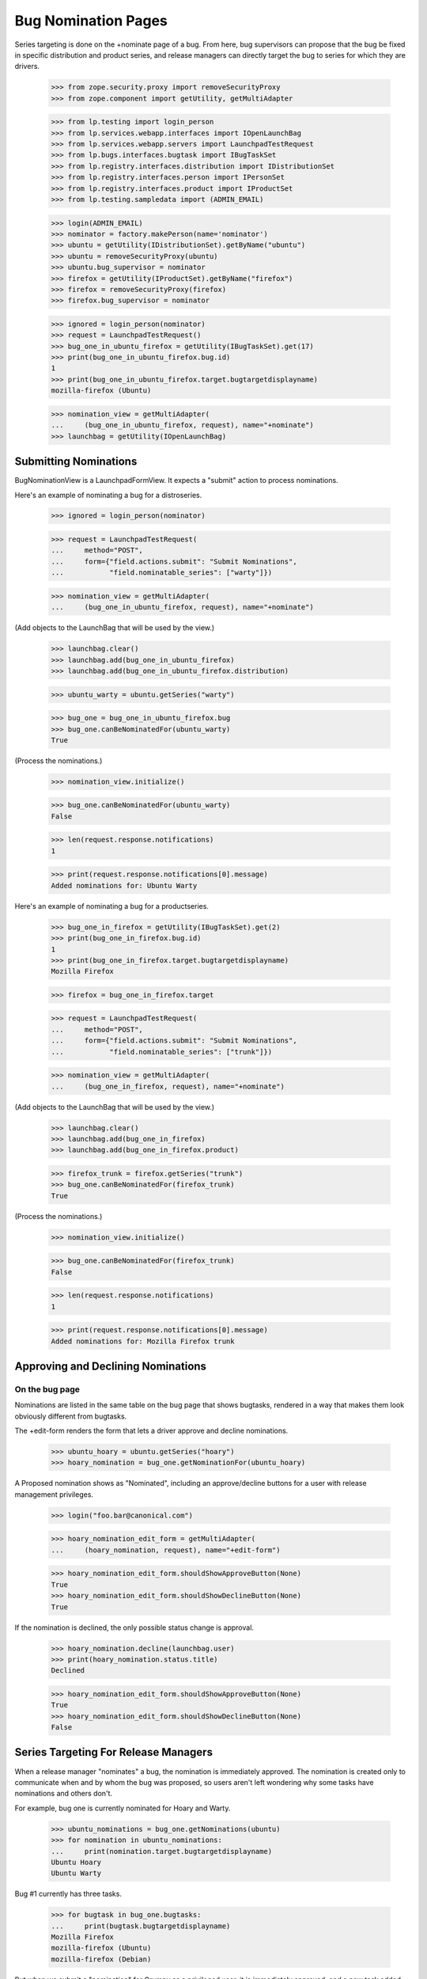 Bug Nomination Pages
====================

Series targeting is done on the +nominate page of a bug. From here,
bug supervisors can propose that the bug be fixed in specific distribution
and product series, and release managers can directly target
the bug to series for which they are drivers.

    >>> from zope.security.proxy import removeSecurityProxy
    >>> from zope.component import getUtility, getMultiAdapter

    >>> from lp.testing import login_person
    >>> from lp.services.webapp.interfaces import IOpenLaunchBag
    >>> from lp.services.webapp.servers import LaunchpadTestRequest
    >>> from lp.bugs.interfaces.bugtask import IBugTaskSet
    >>> from lp.registry.interfaces.distribution import IDistributionSet
    >>> from lp.registry.interfaces.person import IPersonSet
    >>> from lp.registry.interfaces.product import IProductSet
    >>> from lp.testing.sampledata import (ADMIN_EMAIL)

    >>> login(ADMIN_EMAIL)
    >>> nominator = factory.makePerson(name='nominator')
    >>> ubuntu = getUtility(IDistributionSet).getByName("ubuntu")
    >>> ubuntu = removeSecurityProxy(ubuntu)
    >>> ubuntu.bug_supervisor = nominator
    >>> firefox = getUtility(IProductSet).getByName("firefox")
    >>> firefox = removeSecurityProxy(firefox)
    >>> firefox.bug_supervisor = nominator

    >>> ignored = login_person(nominator)
    >>> request = LaunchpadTestRequest()
    >>> bug_one_in_ubuntu_firefox = getUtility(IBugTaskSet).get(17)
    >>> print(bug_one_in_ubuntu_firefox.bug.id)
    1
    >>> print(bug_one_in_ubuntu_firefox.target.bugtargetdisplayname)
    mozilla-firefox (Ubuntu)

    >>> nomination_view = getMultiAdapter(
    ...     (bug_one_in_ubuntu_firefox, request), name="+nominate")
    >>> launchbag = getUtility(IOpenLaunchBag)


Submitting Nominations
----------------------

BugNominationView is a LaunchpadFormView. It expects a "submit" action
to process nominations.

Here's an example of nominating a bug for a distroseries.

    >>> ignored = login_person(nominator)

    >>> request = LaunchpadTestRequest(
    ...     method="POST",
    ...     form={"field.actions.submit": "Submit Nominations",
    ...           "field.nominatable_series": ["warty"]})

    >>> nomination_view = getMultiAdapter(
    ...     (bug_one_in_ubuntu_firefox, request), name="+nominate")

(Add objects to the LaunchBag that will be used by the view.)

    >>> launchbag.clear()
    >>> launchbag.add(bug_one_in_ubuntu_firefox)
    >>> launchbag.add(bug_one_in_ubuntu_firefox.distribution)

    >>> ubuntu_warty = ubuntu.getSeries("warty")

    >>> bug_one = bug_one_in_ubuntu_firefox.bug
    >>> bug_one.canBeNominatedFor(ubuntu_warty)
    True

(Process the nominations.)

    >>> nomination_view.initialize()

    >>> bug_one.canBeNominatedFor(ubuntu_warty)
    False

    >>> len(request.response.notifications)
    1

    >>> print(request.response.notifications[0].message)
    Added nominations for: Ubuntu Warty

Here's an example of nominating a bug for a productseries.

    >>> bug_one_in_firefox = getUtility(IBugTaskSet).get(2)
    >>> print(bug_one_in_firefox.bug.id)
    1
    >>> print(bug_one_in_firefox.target.bugtargetdisplayname)
    Mozilla Firefox

    >>> firefox = bug_one_in_firefox.target

    >>> request = LaunchpadTestRequest(
    ...     method="POST",
    ...     form={"field.actions.submit": "Submit Nominations",
    ...           "field.nominatable_series": ["trunk"]})

    >>> nomination_view = getMultiAdapter(
    ...     (bug_one_in_firefox, request), name="+nominate")

(Add objects to the LaunchBag that will be used by the view.)

    >>> launchbag.clear()
    >>> launchbag.add(bug_one_in_firefox)
    >>> launchbag.add(bug_one_in_firefox.product)

    >>> firefox_trunk = firefox.getSeries("trunk")
    >>> bug_one.canBeNominatedFor(firefox_trunk)
    True

(Process the nominations.)

    >>> nomination_view.initialize()

    >>> bug_one.canBeNominatedFor(firefox_trunk)
    False

    >>> len(request.response.notifications)
    1

    >>> print(request.response.notifications[0].message)
    Added nominations for: Mozilla Firefox trunk


Approving and Declining Nominations
-----------------------------------

On the bug page
...............

Nominations are listed in the same table on the bug page that shows
bugtasks, rendered in a way that makes them look obviously different
from bugtasks.

The +edit-form renders the form that lets a driver approve and decline
nominations.

    >>> ubuntu_hoary = ubuntu.getSeries("hoary")
    >>> hoary_nomination = bug_one.getNominationFor(ubuntu_hoary)

A Proposed nomination shows as "Nominated", including an approve/decline
buttons for a user with release management privileges.

    >>> login("foo.bar@canonical.com")

    >>> hoary_nomination_edit_form = getMultiAdapter(
    ...     (hoary_nomination, request), name="+edit-form")

    >>> hoary_nomination_edit_form.shouldShowApproveButton(None)
    True
    >>> hoary_nomination_edit_form.shouldShowDeclineButton(None)
    True

If the nomination is declined, the only possible status change is
approval.

    >>> hoary_nomination.decline(launchbag.user)
    >>> print(hoary_nomination.status.title)
    Declined

    >>> hoary_nomination_edit_form.shouldShowApproveButton(None)
    True
    >>> hoary_nomination_edit_form.shouldShowDeclineButton(None)
    False


Series Targeting For Release Managers
-------------------------------------

When a release manager "nominates" a bug, the nomination is immediately
approved. The nomination is created only to communicate when and by whom
the bug was proposed, so users aren't left wondering why some tasks have
nominations and others don't.

For example, bug one is currently nominated for Hoary and Warty.

    >>> ubuntu_nominations = bug_one.getNominations(ubuntu)
    >>> for nomination in ubuntu_nominations:
    ...     print(nomination.target.bugtargetdisplayname)
    Ubuntu Hoary
    Ubuntu Warty

Bug #1 currently has three tasks.

    >>> for bugtask in bug_one.bugtasks:
    ...     print(bugtask.bugtargetdisplayname)
    Mozilla Firefox
    mozilla-firefox (Ubuntu)
    mozilla-firefox (Debian)

But when we submit a "nomination" for Grumpy as a privileged user, it is
immediately approved, and a new task added. By "privileged user" in this
context, we mean a user that has, either directly or through a team,
launchpad.Driver permission on the nomination.

    >>> ubuntu_team = getUtility(IPersonSet).getByName("ubuntu-team")

    >>> login("celso.providelo@canonical.com")

    >>> cprov = launchbag.user
    >>> print(cprov.name)
    cprov

    >>> cprov.inTeam(ubuntu_team)
    True

    >>> request = LaunchpadTestRequest(
    ...     method="POST",
    ...     form={"field.actions.submit": "Submit Nominations",
    ...           "field.nominatable_series": ["grumpy"]})

    >>> nomination_view = getMultiAdapter(
    ...     (bug_one_in_ubuntu_firefox, request), name="+nominate")
    >>> launchbag.clear()
    >>> launchbag.add(bug_one_in_ubuntu_firefox)
    >>> launchbag.add(bug_one_in_ubuntu_firefox.distribution)

    >>> def print_nominations(nominations):
    ...     for nomination in nominations:
    ...         print("%s, %s" % (
    ...             nomination.target.bugtargetdisplayname,
    ...             nomination.status.title))
    >>> print_nominations(bug_one.getNominations(ubuntu))
    Ubuntu Hoary, Declined
    Ubuntu Warty, Nominated

(Process the nominations.)

    >>> nomination_view.initialize()

An approved nomination, for Ubuntu Grumpy, has been added, and another
bugtask has been added.

    >>> print_nominations(bug_one.getNominations(ubuntu))
    Ubuntu Grumpy, Approved
    Ubuntu Hoary, Declined
    Ubuntu Warty, Nominated

    >>> for bugtask in bug_one.bugtasks:
    ...     print(bugtask.bugtargetdisplayname)
    Mozilla Firefox
    mozilla-firefox (Ubuntu)
    mozilla-firefox (Ubuntu Grumpy)
    mozilla-firefox (Debian)

The notification message also changes slightly.

    >>> print(request.response.notifications[0].message)
    Targeted bug to: Ubuntu Grumpy
